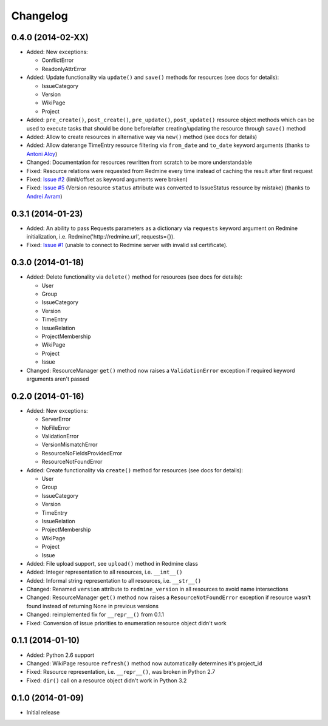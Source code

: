 Changelog
=========

0.4.0 (2014-02-XX)
------------------

- Added: New exceptions:

  * ConflictError
  * ReadonlyAttrError

- Added: Update functionality via ``update()`` and ``save()`` methods for resources (see
  docs for details):

  * IssueCategory
  * Version
  * WikiPage
  * Project

- Added: ``pre_create()``, ``post_create()``, ``pre_update()``, ``post_update()`` resource
  object methods which can be used to execute tasks that should be done before/after
  creating/updating the resource through ``save()`` method
- Added: Allow to create resources in alternative way via ``new()`` method (see docs for
  details)
- Added: Allow daterange TimeEntry resource filtering via ``from_date`` and ``to_date``
  keyword arguments (thanks to `Antoni Aloy <https://github.com/aaloy>`_)
- Changed: Documentation for resources rewritten from scratch to be more understandable
- Fixed: Resource relations were requested from Redmine every time instead of caching the
  result after first request
- Fixed: `Issue #2 <https://github.com/maxtepkeev/python-redmine/issues/2>`_ (limit/offset
  as keyword arguments were broken)
- Fixed: `Issue #5 <https://github.com/maxtepkeev/python-redmine/issues/5>`_ (Version
  resource ``status`` attribute was converted to IssueStatus resource by mistake) (thanks
  to `Andrei Avram <https://github.com/andreiavram>`_)

0.3.1 (2014-01-23)
------------------

- Added: An ability to pass Requests parameters as a dictionary via ``requests`` keyword
  argument on Redmine initialization, i.e. Redmine('\http://redmine.url', requests={}).
- Fixed: `Issue #1 <https://github.com/maxtepkeev/python-redmine/issues/1>`_ (unable
  to connect to Redmine server with invalid ssl certificate).

0.3.0 (2014-01-18)
------------------

- Added: Delete functionality via ``delete()`` method for resources (see docs for details):

  * User
  * Group
  * IssueCategory
  * Version
  * TimeEntry
  * IssueRelation
  * ProjectMembership
  * WikiPage
  * Project
  * Issue

- Changed: ResourceManager ``get()`` method now raises a ``ValidationError`` exception if
  required keyword arguments aren't passed

0.2.0 (2014-01-16)
------------------

- Added: New exceptions:

  * ServerError
  * NoFileError
  * ValidationError
  * VersionMismatchError
  * ResourceNoFieldsProvidedError
  * ResourceNotFoundError

- Added: Create functionality via ``create()`` method for resources (see docs for details):

  * User
  * Group
  * IssueCategory
  * Version
  * TimeEntry
  * IssueRelation
  * ProjectMembership
  * WikiPage
  * Project
  * Issue

- Added: File upload support, see ``upload()`` method in Redmine class
- Added: Integer representation to all resources, i.e. ``__int__()``
- Added: Informal string representation to all resources, i.e. ``__str__()``
- Changed: Renamed ``version`` attribute to ``redmine_version`` in all resources to avoid
  name intersections
- Changed: ResourceManager ``get()`` method now raises a ``ResourceNotFoundError`` exception
  if resource wasn't found instead of returning None in previous versions
- Changed: reimplemented fix for ``__repr__()`` from 0.1.1
- Fixed: Conversion of issue priorities to enumeration resource object didn't work

0.1.1 (2014-01-10)
------------------

- Added: Python 2.6 support
- Changed: WikiPage resource ``refresh()`` method now automatically determines it's project_id
- Fixed: Resource representation, i.e. ``__repr__()``, was broken in Python 2.7
- Fixed: ``dir()`` call on a resource object didn't work in Python 3.2

0.1.0 (2014-01-09)
------------------

- Initial release
